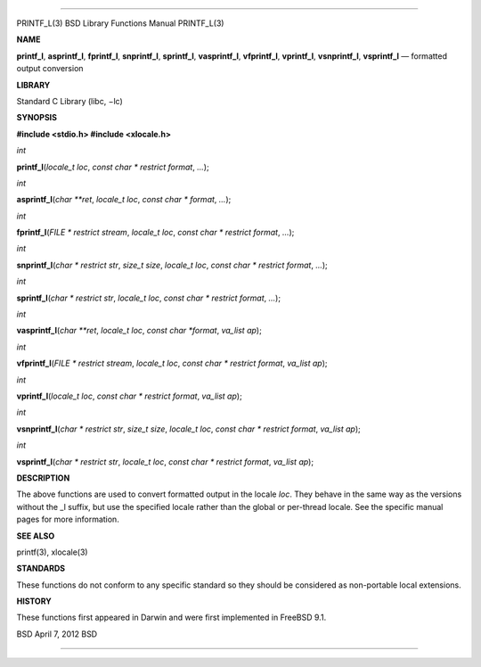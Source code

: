 --------------

PRINTF_L(3) BSD Library Functions Manual PRINTF_L(3)

**NAME**

**printf_l**, **asprintf_l**, **fprintf_l**, **snprintf_l**,
**sprintf_l**, **vasprintf_l**, **vfprintf_l**, **vprintf_l**,
**vsnprintf_l**, **vsprintf_l** — formatted output conversion

**LIBRARY**

Standard C Library (libc, −lc)

**SYNOPSIS**

**#include <stdio.h>
#include <xlocale.h>**

*int*

**printf_l**\ (*locale_t loc*, *const char * restrict format*, *...*);

*int*

**asprintf_l**\ (*char **ret*, *locale_t loc*, *const char * format*,
*...*);

*int*

**fprintf_l**\ (*FILE * restrict stream*, *locale_t loc*,
*const char * restrict format*, *...*);

*int*

**snprintf_l**\ (*char * restrict str*, *size_t size*, *locale_t loc*,
*const char * restrict format*, *...*);

*int*

**sprintf_l**\ (*char * restrict str*, *locale_t loc*,
*const char * restrict format*, *...*);

*int*

**vasprintf_l**\ (*char **ret*, *locale_t loc*, *const char *format*,
*va_list ap*);

*int*

**vfprintf_l**\ (*FILE * restrict stream*, *locale_t loc*,
*const char * restrict format*, *va_list ap*);

*int*

**vprintf_l**\ (*locale_t loc*, *const char * restrict format*,
*va_list ap*);

*int*

**vsnprintf_l**\ (*char * restrict str*, *size_t size*, *locale_t loc*,
*const char * restrict format*, *va_list ap*);

*int*

**vsprintf_l**\ (*char * restrict str*, *locale_t loc*,
*const char * restrict format*, *va_list ap*);

**DESCRIPTION**

The above functions are used to convert formatted output in the locale
*loc*. They behave in the same way as the versions without the \_l
suffix, but use the specified locale rather than the global or
per-thread locale. See the specific manual pages for more information.

**SEE ALSO**

printf(3), xlocale(3)

**STANDARDS**

These functions do not conform to any specific standard so they should
be considered as non-portable local extensions.

**HISTORY**

These functions first appeared in Darwin and were first implemented in
FreeBSD 9.1.

BSD April 7, 2012 BSD

--------------

.. Copyright (c) 1990, 1991, 1993
..	The Regents of the University of California.  All rights reserved.
..
.. This code is derived from software contributed to Berkeley by
.. Chris Torek and the American National Standards Committee X3,
.. on Information Processing Systems.
..
.. Redistribution and use in source and binary forms, with or without
.. modification, are permitted provided that the following conditions
.. are met:
.. 1. Redistributions of source code must retain the above copyright
..    notice, this list of conditions and the following disclaimer.
.. 2. Redistributions in binary form must reproduce the above copyright
..    notice, this list of conditions and the following disclaimer in the
..    documentation and/or other materials provided with the distribution.
.. 3. Neither the name of the University nor the names of its contributors
..    may be used to endorse or promote products derived from this software
..    without specific prior written permission.
..
.. THIS SOFTWARE IS PROVIDED BY THE REGENTS AND CONTRIBUTORS ``AS IS'' AND
.. ANY EXPRESS OR IMPLIED WARRANTIES, INCLUDING, BUT NOT LIMITED TO, THE
.. IMPLIED WARRANTIES OF MERCHANTABILITY AND FITNESS FOR A PARTICULAR PURPOSE
.. ARE DISCLAIMED.  IN NO EVENT SHALL THE REGENTS OR CONTRIBUTORS BE LIABLE
.. FOR ANY DIRECT, INDIRECT, INCIDENTAL, SPECIAL, EXEMPLARY, OR CONSEQUENTIAL
.. DAMAGES (INCLUDING, BUT NOT LIMITED TO, PROCUREMENT OF SUBSTITUTE GOODS
.. OR SERVICES; LOSS OF USE, DATA, OR PROFITS; OR BUSINESS INTERRUPTION)
.. HOWEVER CAUSED AND ON ANY THEORY OF LIABILITY, WHETHER IN CONTRACT, STRICT
.. LIABILITY, OR TORT (INCLUDING NEGLIGENCE OR OTHERWISE) ARISING IN ANY WAY
.. OUT OF THE USE OF THIS SOFTWARE, EVEN IF ADVISED OF THE POSSIBILITY OF
.. SUCH DAMAGE.

